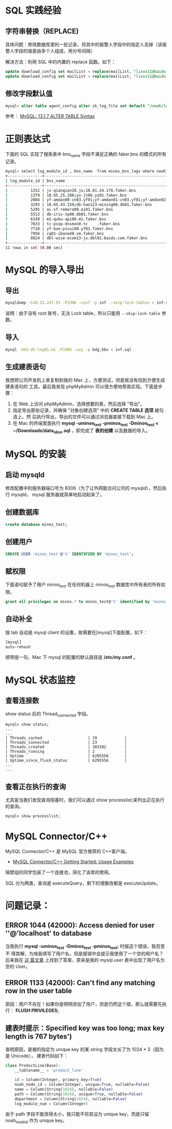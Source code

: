 
* SQL 实践经验
** 字符串替换（REPLACE)
具体问题：修改数据库里的一批记录，将其中的报警人字段中的指定人去掉（该报警人字段的值是由多个人组成，用分号间隔）

解决方法：利用 SQL 中的内置的 replace 函数。如下：
#+begin_src sql
update download_config set mailList = replace(mailList, "lixxx11@baidu.com;", "") where nodeId = 200006912;
update download_config set mailList = replace(mailList, "lixxx11@baidu.com", "") where nodeId = 200006912;
#+end_src

** 修改字段默认值
#+BEGIN_SRC sql
mysql> alter table agent_config alter zk_log_file set default "/noah/log/logagent.log";
#+END_SRC
参考： [[http://dev.mysql.com/doc/refman/5.1/en/alter-table.html][MySQL: 13.1.7 ALTER TABLE Syntax]]
* 正则表达式
下面的 SQL 实现了搜索表中 bns_name 字段不满足正确的 faker.bns 的模式的所有记录。
#+BEGIN_SRC sh
mysql> select log_module_id , bns_name  from minos_bns_logs where noah_node_path = "BAIDU" and bns_name not REGEXP "^[0-9.;]{1,}faker.bns";
+---------------+-----------------------------------------------------------------------------------------------------------------------------------+
| log_module_id | bns_name                                                                                                                          |
+---------------+-----------------------------------------------------------------------------------------------------------------------------------+
|          1252 | jx-qianqian28.jx;10.81.24.176.faker.bns                                                                                           | 
|          1379 | 10.65.25.206;yx-jt06.yx01.faker.bns                                                                                               | 
|          2084 | yf-amdan00-cn03.yf01;yf-amdan01-cn03.yf01;yf-amdan02-cn03.yf01;tc-amdan03-cn03.tc;tc-amdan04-cn03.tc;tc-amdan05-cn03.tc.faker.bns | 
|          3293 | 10.65.43.159;db-hao123-mining00.db01.faker.bns                                                                                    | 
|          5295 | ai-sf-remora00.ai01.faker.bns                                                                                                     | 
|          5513 | db-iris-tp00.db01.faker.bns                                                                                                       | 
|          6338 | m1-quku-api00.m1.faker.bns                                                                                                        | 
|          7633 | tc-psop-dnsmon0.tc    .faker.bns                                                                                                     | 
|          7710 | yf-bae-pssui00.yf01.faker.bns                                                                                                     | 
|          7956 | cq01-ibase48.vm.faker.bns                                                                                                         | 
|          8824 | dbl-wise-ecom13-jx.dbl01.baidu.com.faker.bns                                                                                      | 
+---------------+-----------------------------------------------------------------------------------------------------------------------------------+
11 rows in set (0.00 sec)

#+END_SRC
* MySQL 的导入导出
** 导出
#+BEGIN_SRC sh
mysqldump -h10.23.247.91 -P3306 -uinf -p inf --skip-lock-tables > inf.sql 
#+END_SRC
说明：由于没有 root 账号，无法 Lock table，所以只能用 ~--skip-lock-table~
参数。

** 导入
#+BEGIN_SRC sh
mysql -hm1-dt-log01.m1 -P3306 -uzy -p bdg_bbs < inf.sql
#+END_SRC

** 生成建表语句
我想把公司开发机上表复制到我的 Mac 上，方便测试，但是我没有找到方便生成建表语句的
工具。最后我发现 phpMyAdmin 可以很方便地帮我实现。下面是步骤：
1. 在 Web 上访问 phpMyAdmin，选择想要的表，然后选择 "导出"。
2. 指定导出那些记录，并确保 "对象创建选项" 中的 *CREATE TABLE 选项* 被勾选上，然
   后执行导出，导出的文件可以通过浏览器直接下载到 Mac 上。
3. 在 Mac 的终端里面执行 *mysql -uminos_test -pminos_test -Dminos_test <
   ~/Downloads/data_slice.sql* ，即完成了 *表的创建* 以及数据的导入。

* MySQL 的安装
** 启动 mysqld
修改配置中的服务器端口号为 8306（为了让外网能访问公司的 mysqld），然后执行 mysqld，
mysql 服务器就简单地启动起来了。
** 创建数据库
#+BEGIN_SRC sql
create database minos_test;
#+END_SRC
** 创建用户
#+BEGIN_SRC sql
CREATE USER 'minos_test'@'%' IDENTIFIED BY 'minos_test';
#+END_SRC
** 赋权限
下面语句赋予了用户 minos_test 在任何机器上 minos_test 数据库中所有表的所有权限。
#+BEGIN_SRC sql
grant all privileges on minos.* to minos_test@'%' identified by 'minos_test';
#+END_SRC

** 自动补全
按 tab 自动是 mysql client 的设置，故需要在[mysql]下面配置，如下：
#+BEGIN_SRC sh
[mysql] 
auto-rehash 
#+END_SRC
顺带提一句，Mac 下 mysql 的配置的默认路径是 */etc/my.conf* 。

* MySQL 状态监控
** 查看连接数
show status 后的 Thread_connected 字段。
#+BEGIN_SRC mysql
mysql> show status;
...
...
| Threads_cached                    | 19            |
| Threads_connected                 | 23            |
| Threads_created                   | 301582        |
| Threads_running                   | 2             |
| Uptime                            | 6295556       |
| Uptime_since_flush_status         | 6295556       |
...
...
#+END_SRC
** 查看正在执行的查询
尤其是当我们发现查询阻塞时，我们可以通过 show processlist;来列出正在执行的查询。
#+BEGIN_SRC mysql
mysql> show processlist;
#+END_SRC

* MySQL Connector/C++
MySQL Connector/C++ 是 MySQL 官方推荐的 C++客户端。

- [[http://dev.mysql.com/doc/connector-cpp/en/connector-cpp-getting-started-examples.html][MySQL Connector/C++ Getting Started: Usage Examples]] 
  
隔壁组的同学包装了一个连接池，简化了该库的使用。

SQL 分为两类，查询是 executeQuery，剩下的增删改都是 executeUpdate。

* 问题记录：
** ERROR 1044 (42000): Access denied for user ''@'localhost' to database
当我执行 *mysql -uminos_test -Dminos_test -pminos_test;* 时报这个错误，我百思不
得其解，为啥我填写了用户名，但是报错中会提示我使用了一个空的用户名？后来我在 [[http://blog.csdn.net/tys1986blueboy/article/details/7056835][这
篇文章]] 上找到了答案，原来是我的 mysql.user 表中出现了用户名为空的 User。

** ERROR 1133 (42000): Can't find any matching row in the user table
原因：用户不存在！如果你是明明添加了用户，但是仍然这个错，那么就需要先执行：
*FLUSH PRIVILEGES;*
** 建表时提示：Specified key was too long; max key length is 767 bytes')
查明原因，是被的指定为 unique key 的某 string 字段太长了为 1024 * 3（因为是 Unicode），
建表代码如下：
#+BEGIN_SRC python
class ProductLine(Base):
    __tablename__ = 'product_line'

    id = Column(Integer, primary_key=True)
    noah_node_id = Column(Integer, unique=True, nullable=False)
    name = Column(String(1024), nullable=False)
    path = Column(String(1024), unique=True, nullable=False)
    department = Column(String(1024), nullable=False)
    log_module_num = Column(Integer)
#+END_SRC

由于 path 字段不能改得太小，我只能不将其设为 unique key，而是只留 noah_node_id 作为
unique key。

